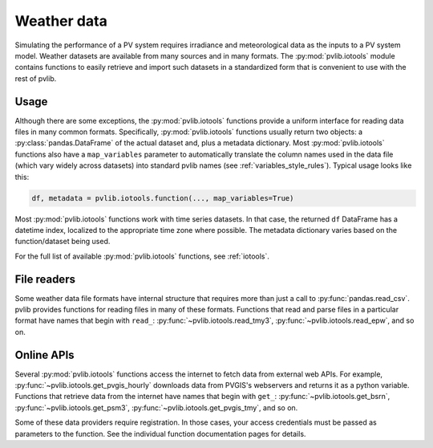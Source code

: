 .. _weatherdata:

Weather data
=========

Simulating the performance of a PV system requires irradiance and meteorological data
as the inputs to a PV system model.  Weather datasets are available
from many sources and in many formats.  The :py:mod:`pvlib.iotools` module
contains functions to easily retrieve and import such datasets in a standardized
form that is convenient to use with the rest of pvlib.


Usage
-----

Although there are some exceptions, the :py:mod:`pvlib.iotools` functions
provide a uniform interface for reading data files in many common formats.
Specifically, :py:mod:`pvlib.iotools` functions usually return two objects:
a :py:class:`pandas.DataFrame` of the actual dataset and, plus a metadata
dictionary.  Most :py:mod:`pvlib.iotools` functions also have
a ``map_variables`` parameter to automatically translate
the column names used in the data file (which vary widely across datasets)
into standard pvlib names (see :ref:`variables_style_rules`).  Typical usage
looks like this:

.. code-block:: python

    df, metadata = pvlib.iotools.function(..., map_variables=True)


Most :py:mod:`pvlib.iotools` functions work with time series datasets.
In that case, the returned ``df`` DataFrame has a datetime index, localized
to the appropriate time zone where possible.  The metadata dictionary
varies based on the function/dataset being used.

For the full list of available :py:mod:`pvlib.iotools` functions, see
:ref:`iotools`.


File readers
------------

Some weather data file formats have internal structure that requires
more than just a call to :py:func:`pandas.read_csv`.  pvlib provides
functions for reading files in many of these formats.  Functions that
read and parse files in a particular format have names that begin with ``read_``:
:py:func:`~pvlib.iotools.read_tmy3`, :py:func:`~pvlib.iotools.read_epw`, and so on.


Online APIs
-----------

Several :py:mod:`pvlib.iotools` functions access the internet to fetch data from
external web APIs.  For example, :py:func:`~pvlib.iotools.get_pvgis_hourly`
downloads data from PVGIS's webservers and returns it as a python variable.
Functions that retrieve data from the internet have names that begin with
``get_``: :py:func:`~pvlib.iotools.get_bsrn`, :py:func:`~pvlib.iotools.get_psm3`,
:py:func:`~pvlib.iotools.get_pvgis_tmy`, and so on.

Some of these data providers require registration.  In those cases, your
access credentials must be passed as parameters to the function.  See the
individual function documentation pages for details.

